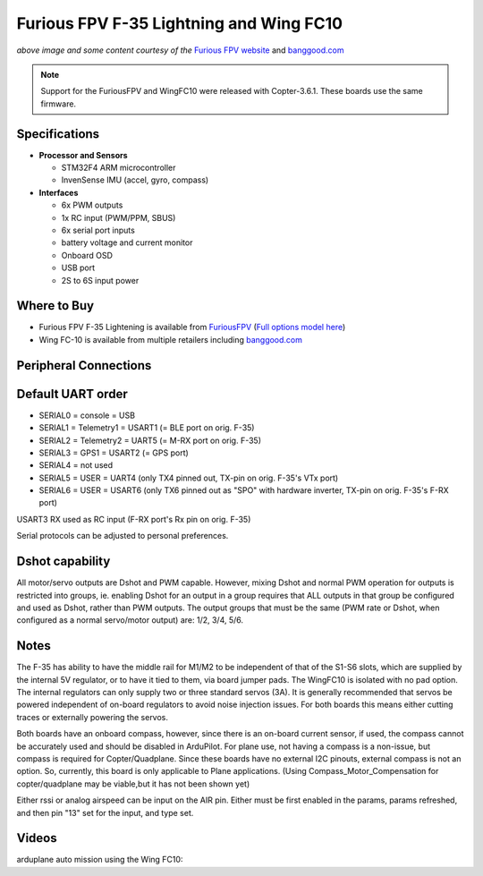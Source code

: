.. _common-furiousfpv-f35:

========================================
Furious FPV F-35 Lightning and Wing FC10
========================================

.. image:: ../../../images/furiousfpv-f35.jpg
    :target: ../_images/furiousfpv-f35.jpg

*above image and some content courtesy of the* `Furious FPV website <https://furiousfpv.com/product_info.php?cPath=25&products_id=641>`__ and `banggood.com <https://www.banggood.com/Wing-FC-10-DOF-Flight-Controller-INAV-OSD-Accelerometer-Barometer-Gyro-Compass-For-RC-Airplane-Drone-p-1318626.html>`__

.. note::

   Support for the FuriousFPV and WingFC10 were released with Copter-3.6.1.  These boards use the same firmware.

Specifications
==============

-  **Processor and Sensors**

   -  STM32F4 ARM microcontroller
   -  InvenSense IMU (accel, gyro, compass)

-  **Interfaces**

   -  6x PWM outputs
   -  1x RC input (PWM/PPM, SBUS)
   -  6x serial port inputs
   -  battery voltage and current monitor
   -  Onboard OSD
   -  USB port
   -  2S to 6S input power

Where to Buy
============

- Furious FPV F-35 Lightening is available from `FuriousFPV <https://furiousfpv.com/product_info.php?cPath=25&products_id=641>`__ (`Full options model here <https://furiousfpv.com/product_info.php?cPath=25&products_id=657>`__)
- Wing FC-10 is available from multiple retailers including `banggood.com <https://www.banggood.com/Wing-FC-10-DOF-Flight-Controller-INAV-OSD-Accelerometer-Barometer-Gyro-Compass-For-RC-Airplane-Drone-p-1318626.html>`__

Peripheral Connections
======================

.. image:: ../../../images/furiousfpv-f35-wiring.jpg
    :target: ../_images/furiousfpv-f35-wiring.jpg
    
Default UART order
==================

- SERIAL0 = console = USB
- SERIAL1 = Telemetry1 = USART1 (= BLE port on orig. F-35)
- SERIAL2 = Telemetry2 = UART5 (= M-RX port on orig. F-35)
- SERIAL3 = GPS1 = USART2 (= GPS port)
- SERIAL4 = not used
- SERIAL5 = USER = UART4 (only TX4 pinned out, TX-pin on orig. F-35's VTx port)
- SERIAL6 = USER = USART6 (only TX6 pinned out as "SPO" with hardware inverter, TX-pin on orig. F-35's F-RX port)

USART3 RX used as RC input (F-RX port's Rx pin on orig. F-35)

Serial protocols can be adjusted to personal preferences.

Dshot capability
================

All motor/servo outputs are Dshot and PWM capable. However, mixing Dshot and normal PWM operation for outputs is restricted into groups, ie. enabling Dshot for an output in a group requires that ALL outputs in that group be configured and used as Dshot, rather than PWM outputs. The output groups that must be the same (PWM rate or Dshot, when configured as a normal servo/motor output) are: 1/2, 3/4, 5/6.

Notes
=====
The F-35 has ability to have the middle rail for M1/M2 to be independent of that of the S1-S6 slots, which are supplied by the internal 5V regulator, or to have it tied to them, via board jumper pads. The WingFC10 is isolated with no pad option. The internal regulators can only supply two or three standard servos (3A).
It is generally recommended that servos be powered independent of on-board regulators to avoid noise injection issues. For both boards this means either cutting traces or externally powering the servos.

Both boards have an onboard compass, however, since there is an on-board current sensor, if used, the compass cannot be accurately used and should be disabled in ArduPilot. For plane use, not having a compass is a non-issue, but compass is required for Copter/Quadplane. Since these boards have no external I2C pinouts, external compass is not an option. So, currently, this board is only applicable to Plane applications. (Using Compass_Motor_Compensation for copter/quadplane may be viable,but it has not been shown yet)

Either rssi or analog airspeed can be input on the AIR pin. Either must be first enabled in the params, params refreshed, and then pin "13" set for the input, and type set.

Videos
======

arduplane auto mission using the Wing FC10:

.. vimeo:: 301399536
   :width: 400
   :height: 400
